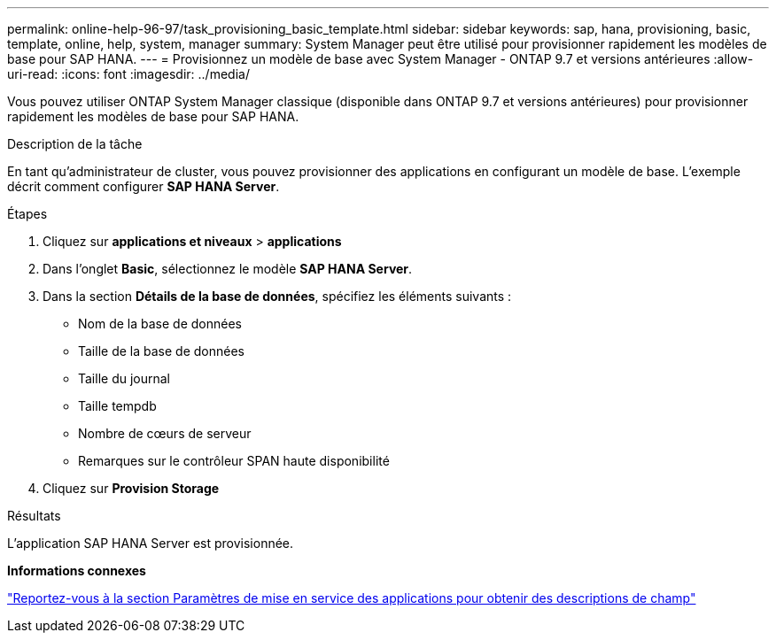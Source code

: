 ---
permalink: online-help-96-97/task_provisioning_basic_template.html 
sidebar: sidebar 
keywords: sap, hana, provisioning, basic, template, online, help, system, manager 
summary: System Manager peut être utilisé pour provisionner rapidement les modèles de base pour SAP HANA. 
---
= Provisionnez un modèle de base avec System Manager - ONTAP 9.7 et versions antérieures
:allow-uri-read: 
:icons: font
:imagesdir: ../media/


[role="lead"]
Vous pouvez utiliser ONTAP System Manager classique (disponible dans ONTAP 9.7 et versions antérieures) pour provisionner rapidement les modèles de base pour SAP HANA.

.Description de la tâche
En tant qu'administrateur de cluster, vous pouvez provisionner des applications en configurant un modèle de base. L'exemple décrit comment configurer *SAP HANA Server*.

.Étapes
. Cliquez sur *applications et niveaux* > *applications*
. Dans l'onglet *Basic*, sélectionnez le modèle *SAP HANA Server*.
. Dans la section **Détails de la base de données**, spécifiez les éléments suivants :
+
** Nom de la base de données
** Taille de la base de données
** Taille du journal
** Taille tempdb
** Nombre de cœurs de serveur
** Remarques sur le contrôleur SPAN haute disponibilité


. Cliquez sur *Provision Storage*


.Résultats
L'application SAP HANA Server est provisionnée.

*Informations connexes*

link:reference_application_provisioning_settings.html["Reportez-vous à la section Paramètres de mise en service des applications pour obtenir des descriptions de champ"]
